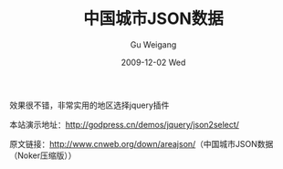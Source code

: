 #+TITLE: 中国城市JSON数据
#+AUTHOR: Gu Weigang
#+EMAIL: guweigang@outlook.com
#+DATE: 2009-12-02 Wed
#+URI: /blog/2009/12/02/chinese-cities-json-data/
#+KEYWORDS: jquery, 中国城市, js
#+TAGS: jquery, js, json, 中国城市
#+LANGUAGE: zh_CN
#+OPTIONS: H:3 num:nil toc:nil \n:nil ::t |:t ^:nil -:nil f:t *:t <:t
#+DESCRIPTION: 

[[http://godpress.cn/wp-content/uploads/2009/12/json2select.jpg]]

效果很不错，非常实用的地区选择jquery插件

本站演示地址：[[http://godpress.cn/demos/jquery/json2select/][http://godpress.cn/demos/jquery/json2select/]]

原文链接：[[http://www.cnweb.org/down/areajson/][http://www.cnweb.org/down/areajson/]]（中国城市JSON数据（Noker压缩版））


